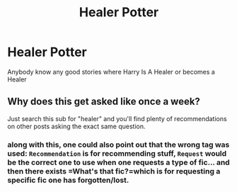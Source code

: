 #+TITLE: Healer Potter

* Healer Potter
:PROPERTIES:
:Author: GaDawg0286
:Score: 8
:DateUnix: 1611931703.0
:DateShort: 2021-Jan-29
:FlairText: Recommendation
:END:
Anybody know any good stories where Harry Is A Healer or becomes a Healer


** Why does this get asked like once a week?

Just search this sub for "healer" and you'll find plenty of recommendations on other posts asking the exact same question.
:PROPERTIES:
:Author: TheLetterJ0
:Score: -2
:DateUnix: 1611941749.0
:DateShort: 2021-Jan-29
:END:

*** along with this, one could also point out that the wrong tag was used: =Recommendation= is for recommending stuff, =Request= would be the correct one to use when one requests a type of fic... and then there exists =What's that fic?=which is for requesting a specific fic one has forgotten/lost.
:PROPERTIES:
:Author: Erska
:Score: 2
:DateUnix: 1612039198.0
:DateShort: 2021-Jan-31
:END:
